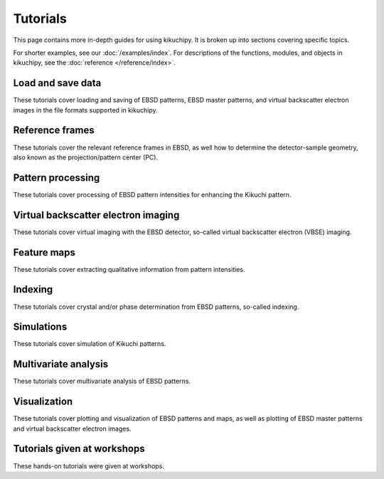 =========
Tutorials
=========

This page contains more in-depth guides for using kikuchipy. It is broken up into
sections covering specific topics.

For shorter examples, see our :doc:`/examples/index`. For descriptions of
the functions, modules, and objects in kikuchipy, see the
:doc:`reference </reference/index>`.

Load and save data
==================

These tutorials cover loading and saving of EBSD patterns, EBSD master patterns, and
virtual backscatter electron images in the file formats supported in kikuchipy.

.. nbgallery::

    load_save_data.ipynb

Reference frames
================

These tutorials cover the relevant reference frames in EBSD, as well how to determine
the detector-sample geometry, also known as the projection/pattern center (PC).

.. nbgallery::

    reference_frames.ipynb
    pc_calibration_moving_screen_technique.ipynb

Pattern processing
==================

These tutorials cover processing of EBSD pattern intensities for enhancing the Kikuchi
pattern.

.. nbgallery::
    pattern_processing.ipynb

Virtual backscatter electron imaging
====================================

These tutorials cover virtual imaging with the EBSD detector, so-called virtual
backscatter electron (VBSE) imaging.

.. nbgallery::
    virtual_backscatter_electron_imaging.ipynb

Feature maps
============

These tutorials cover extracting qualitative information from pattern intensities.

.. nbgallery::
    feature_maps.ipynb

Indexing
========

These tutorials cover crystal and/or phase determination from EBSD patterns, so-called
indexing.

.. nbgallery::
    pattern_matching.ipynb

Simulations
===========

These tutorials cover simulation of Kikuchi patterns.

.. nbgallery::
    geometrical_ebsd_simulations.ipynb
    kinematical_ebsd_simulations.ipynb

Multivariate analysis
=====================

These tutorials cover multivariate analysis of EBSD patterns.

.. nbgallery::
    multivariate_analysis.ipynb

Visualization
=============

These tutorials cover plotting and visualization of EBSD patterns and maps, as well as
plotting of EBSD master patterns and virtual backscatter electron images.

.. nbgallery::
    visualizing_patterns.ipynb

Tutorials given at workshops
============================

These hands-on tutorials were given at workshops.

.. nbgallery::

    mandm2021_sunday_short_course.ipynb
